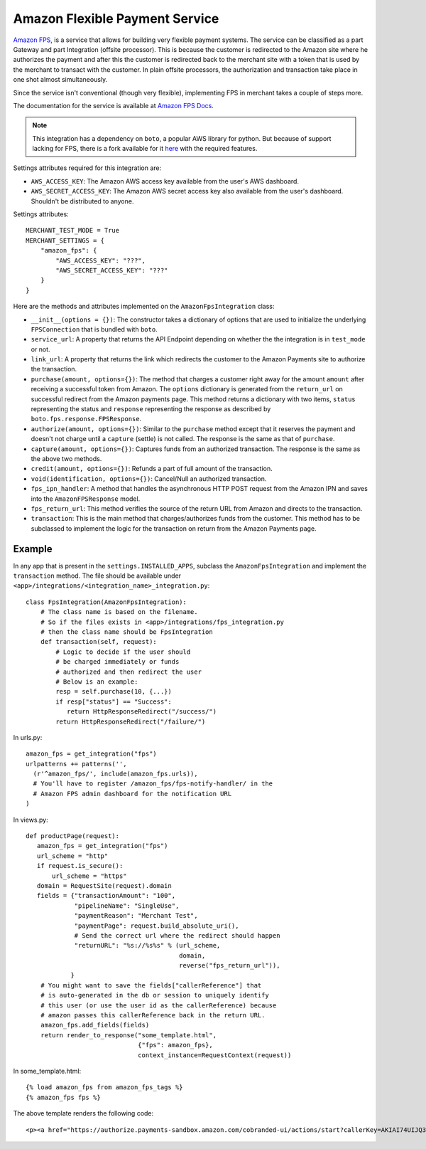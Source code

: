 --------------------------------
Amazon Flexible Payment Service
--------------------------------

`Amazon FPS`_, is a service that allows for building very flexible payment systems.
The service can be classified as a part Gateway and part Integration (offsite processor).
This is because the customer is redirected to the Amazon site where he authorizes the
payment and after this the customer is redirected back to the merchant site with a token 
that is used by the merchant to transact with the customer. In plain offsite processors, 
the authorization and transaction take place in one shot almost simultaneously.

Since the service isn't conventional (though very flexible), implementing FPS in merchant
takes a couple of steps more.

The documentation for the service is available at `Amazon FPS Docs`_.

.. note::

   This integration has a dependency on ``boto``, a popular AWS library for python. But
   because of support lacking for FPS, there is a fork available for it here_ with the
   required features.

Settings attributes required for this integration are:

* ``AWS_ACCESS_KEY``: The Amazon AWS access key available from the user's AWS dashboard.
* ``AWS_SECRET_ACCESS_KEY``: The Amazon AWS secret access key also available from the
  user's dashboard. Shouldn't be distributed to anyone.

Settings attributes::

    MERCHANT_TEST_MODE = True
    MERCHANT_SETTINGS = {
        "amazon_fps": {
            "AWS_ACCESS_KEY": "???",
            "AWS_SECRET_ACCESS_KEY": "???"
        }
    }

Here are the methods and attributes implemented on the ``AmazonFpsIntegration`` class:

* ``__init__(options = {})``: The constructor takes a dictionary of options that are
  used to initialize the underlying ``FPSConnection`` that is bundled with ``boto``.
* ``service_url``: A property that returns the API Endpoint depending on whether the
  the integration is in ``test_mode`` or not.
* ``link_url``: A property that returns the link which redirects the customer to the
  Amazon Payments site to authorize the transaction.
* ``purchase(amount, options={})``: The method that charges a customer right away for 
  the amount ``amount`` after receiving a successful token from Amazon. The ``options``
  dictionary is generated from the ``return_url`` on successful redirect from the
  Amazon payments page. This method returns a dictionary with two items, ``status`` 
  representing the status and ``response`` representing the response as described 
  by ``boto.fps.response.FPSResponse``.
* ``authorize(amount, options={})``: Similar to the ``purchase`` method except that 
  it reserves the payment and doesn't not charge until a ``capture`` (settle) is not
  called. The response is the same as that of ``purchase``.
* ``capture(amount, options={})``: Captures funds from an authorized transaction. The
  response is the same as the above two methods.
* ``credit(amount, options={})``: Refunds a part of full amount of the transaction.
* ``void(identification, options={})``: Cancel/Null an authorized transaction.
* ``fps_ipn_handler``: A method that handles the asynchronous HTTP POST request from
  the Amazon IPN and saves into the ``AmazonFPSResponse`` model.
* ``fps_return_url``: This method verifies the source of the return URL from Amazon
  and directs to the transaction.
* ``transaction``: This is the main method that charges/authorizes funds from the 
  customer. This method has to be subclassed to implement the logic for the 
  transaction on return from the Amazon Payments page.

Example
-------

In any app that is present in the ``settings.INSTALLED_APPS``, subclass the 
``AmazonFpsIntegration`` and implement the ``transaction`` method. The file
should be available under ``<app>/integrations/<integration_name>_integration.py``::

    class FpsIntegration(AmazonFpsIntegration):
        # The class name is based on the filename.
	# So if the files exists in <app>/integrations/fps_integration.py
	# then the class name should be FpsIntegration
        def transaction(self, request):
            # Logic to decide if the user should
	    # be charged immediately or funds 
	    # authorized and then redirect the user
	    # Below is an example:
	    resp = self.purchase(10, {...})
	    if resp["status"] == "Success":
	       return HttpResponseRedirect("/success/")
	    return HttpResponseRedirect("/failure/")


In urls.py::

    amazon_fps = get_integration("fps")
    urlpatterns += patterns('',
      (r'^amazon_fps/', include(amazon_fps.urls)),
      # You'll have to register /amazon_fps/fps-notify-handler/ in the
      # Amazon FPS admin dashboard for the notification URL
    )


In views.py::

    def productPage(request):
       amazon_fps = get_integration("fps")
       url_scheme = "http"
       if request.is_secure():
           url_scheme = "https"
       domain = RequestSite(request).domain
       fields = {"transactionAmount": "100",
                 "pipelineName": "SingleUse",
                 "paymentReason": "Merchant Test",
                 "paymentPage": request.build_absolute_uri(),
		 # Send the correct url where the redirect should happen
                 "returnURL": "%s://%s%s" % (url_scheme,
		                             domain,
					     reverse("fps_return_url")),
                }
        # You might want to save the fields["callerReference"] that
        # is auto-generated in the db or session to uniquely identify
        # this user (or use the user id as the callerReference) because
	# amazon passes this callerReference back in the return URL.
	amazon_fps.add_fields(fields)
	return render_to_response("some_template.html", 
	                          {"fps": amazon_fps},
				  context_instance=RequestContext(request))


In some_template.html::

    {% load amazon_fps from amazon_fps_tags %}
    {% amazon_fps fps %}

The above template renders the following code::

    <p><a href="https://authorize.payments-sandbox.amazon.com/cobranded-ui/actions/start?callerKey=AKIAI74UIJQ37QS6XLTA&callerReference=5d37ac69-82ac-4bb1-98a4-18c3f9ff15f4&paymentReason=Merchant%20Test&pipelineName=SingleUse&returnURL=http%3A%2F%2Fmerchant.agiliq.com%2Ffps%2Ffps-return-url%2F&signature=wh9PSXAyKfPKizPL%2FRdrYbb24XsoE0efrtMGQBBSs3k%3D&signatureMethod=HmacSHA256&signatureVersion=2&transactionAmount=100"><img src="http://g-ecx.images-amazon.com/images/G/01/cba/b/p3.gif" alt="Amazon Payments" /></a>
  

.. _`Amazon FPS`: http://aws.amazon.com/fps/
.. _`Amazon FPS Docs`: http://aws.amazon.com/documentation/fps/
.. _here: https://github.com/agiliq/boto/
